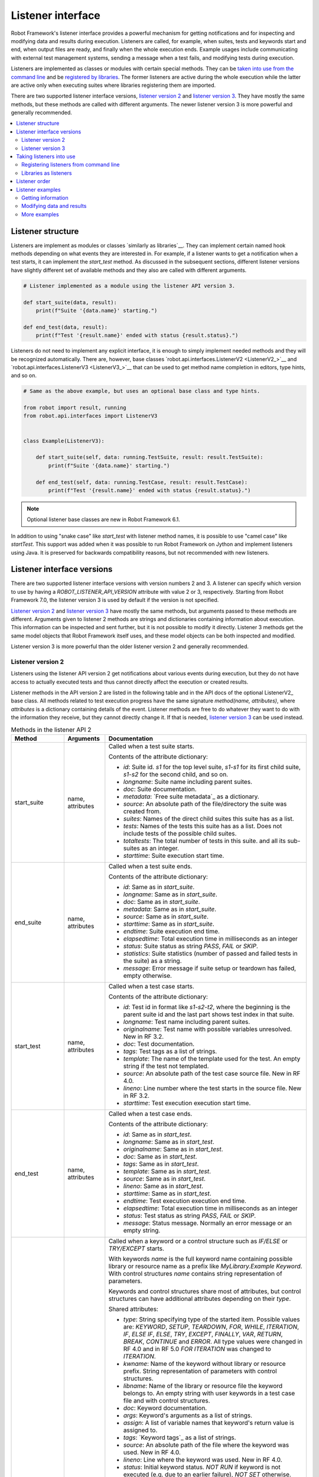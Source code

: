 Listener interface
==================

Robot Framework's listener interface provides a powerful mechanism for getting
notifications and for inspecting and modifying data and results during execution.
Listeners are called, for example, when suites, tests and keywords start and end,
when output files are ready, and finally when the whole execution ends.
Example usages include communicating with external test management systems,
sending a message when a test fails, and modifying tests during execution.

Listeners are implemented as classes or modules with certain special methods.
They can be `taken into use from the command line`__ and be `registered
by libraries`__. The former listeners are active during the whole execution
while the latter are active only when executing suites where libraries registering
them are imported.

There are two supported listener interface versions, `listener version 2`_ and
`listener version 3`_. They have mostly the same methods, but these methods are
called with different arguments. The newer listener version 3 is more powerful
and generally recommended.

__ `Registering listeners from command line`_
__ `Libraries as listeners`_

.. contents::
   :depth: 2
   :local:

Listener structure
------------------

Listeners are implement as modules or classes `similarly as libraries`__.
They can implement certain named hook methods depending on what events they
are interested in. For example, if a listener wants to get a notification when
a test starts, it can implement the `start_test` method. As discussed in the
subsequent sections, different listener versions have slightly different set of
available methods and they also are called with different arguments.

__ `Creating test library class or module`_

.. sourcecode:: python

    # Listener implemented as a module using the listener API version 3.

    def start_suite(data, result):
        print(f"Suite '{data.name}' starting.")

    def end_test(data, result):
        print(f"Test '{result.name}' ended with status {result.status}.")

Listeners do not need to implement any explicit interface, it is enough to
simply implement needed methods and they will be recognized automatically.
There are, however, base classes `robot.api.interfaces.ListenerV2 <ListenerV2_>`__
and `robot.api.interfaces.ListenerV3 <ListenerV3_>`__ that can be used to get
method name completion in editors, type hints, and so on.

.. sourcecode:: python

    # Same as the above example, but uses an optional base class and type hints.

    from robot import result, running
    from robot.api.interfaces import ListenerV3


    class Example(ListenerV3):

        def start_suite(self, data: running.TestSuite, result: result.TestSuite):
            print(f"Suite '{data.name}' starting.")

        def end_test(self, data: running.TestCase, result: result.TestCase):
            print(f"Test '{result.name}' ended with status {result.status}.")

.. note:: Optional listener base classes are new in Robot Framework 6.1.

In addition to using "snake case" like `start_test` with listener method names,
it is possible to use "camel case" like `startTest`. This support was added
when it was possible to run Robot Framework on Jython and implement listeners
using Java. It is preserved for backwards compatibility reasons, but not
recommended with new listeners.

Listener interface versions
---------------------------

There are two supported listener interface versions with version numbers 2 and 3.
A listener can specify which version to use by having a `ROBOT_LISTENER_API_VERSION`
attribute with value 2 or 3, respectively. Starting from Robot Framework 7.0,
the listener version 3 is used by default if the version is not specified.

`Listener version 2`_ and `listener version 3`_ have mostly the same methods,
but arguments passed to these methods are different. Arguments given to listener 2
methods are strings and dictionaries containing information about execution. This
information can be inspected and sent further, but it is not possible to
modify it directly. Listener 3 methods get the same model objects that Robot Framework
itself uses, and these model objects can be both inspected and modified.

Listener version 3 is more powerful than the older listener version 2
and generally recommended.

Listener version 2
~~~~~~~~~~~~~~~~~~

Listeners using the listener API version 2 get notifications about various events
during execution, but they do not have access to actually executed tests and thus
cannot directly affect the execution or created results.

Listener methods in the API version 2 are listed in the following table
and in the API docs of the optional ListenerV2_ base class.
All methods related to test execution progress have the same signature
`method(name, attributes)`, where `attributes` is a dictionary containing
details of the event. Listener methods are free to do whatever they want
to do with the information they receive, but they cannot directly change
it. If that is needed, `listener version 3`_ can be used instead.

.. table:: Methods in the listener API 2
   :class: tabular

   +------------------+------------------+----------------------------------------------------------------+
   |    Method        |    Arguments     |                          Documentation                         |
   +==================+==================+================================================================+
   | start_suite      | name, attributes | Called when a test suite starts.                               |
   |                  |                  |                                                                |
   |                  |                  | Contents of the attribute dictionary:                          |
   |                  |                  |                                                                |
   |                  |                  | * `id`: Suite id. `s1` for the top level suite, `s1-s1`        |
   |                  |                  |   for its first child suite, `s1-s2` for the second            |
   |                  |                  |   child, and so on.                                            |
   |                  |                  | * `longname`: Suite name including parent suites.              |
   |                  |                  | * `doc`: Suite documentation.                                  |
   |                  |                  | * `metadata`: `Free suite metadata`_ as a dictionary.          |
   |                  |                  | * `source`: An absolute path of the file/directory the suite   |
   |                  |                  |   was created from.                                            |
   |                  |                  | * `suites`: Names of the direct child suites this suite has    |
   |                  |                  |   as a list.                                                   |
   |                  |                  | * `tests`: Names of the tests this suite has as a list.        |
   |                  |                  |   Does not include tests of the possible child suites.         |
   |                  |                  | * `totaltests`: The total number of tests in this suite.       |
   |                  |                  |   and all its sub-suites as an integer.                        |
   |                  |                  | * `starttime`: Suite execution start time.                     |
   +------------------+------------------+----------------------------------------------------------------+
   | end_suite        | name, attributes | Called when a test suite ends.                                 |
   |                  |                  |                                                                |
   |                  |                  | Contents of the attribute dictionary:                          |
   |                  |                  |                                                                |
   |                  |                  | * `id`: Same as in `start_suite`.                              |
   |                  |                  | * `longname`: Same as in `start_suite`.                        |
   |                  |                  | * `doc`: Same as in `start_suite`.                             |
   |                  |                  | * `metadata`: Same as in `start_suite`.                        |
   |                  |                  | * `source`: Same as in `start_suite`.                          |
   |                  |                  | * `starttime`: Same as in `start_suite`.                       |
   |                  |                  | * `endtime`: Suite execution end time.                         |
   |                  |                  | * `elapsedtime`: Total execution time in milliseconds as       |
   |                  |                  |   an integer                                                   |
   |                  |                  | * `status`: Suite status as string `PASS`, `FAIL` or `SKIP`.   |
   |                  |                  | * `statistics`: Suite statistics (number of passed             |
   |                  |                  |   and failed tests in the suite) as a string.                  |
   |                  |                  | * `message`: Error message if suite setup or teardown          |
   |                  |                  |   has failed, empty otherwise.                                 |
   +------------------+------------------+----------------------------------------------------------------+
   | start_test       | name, attributes | Called when a test case starts.                                |
   |                  |                  |                                                                |
   |                  |                  | Contents of the attribute dictionary:                          |
   |                  |                  |                                                                |
   |                  |                  | * `id`: Test id in format like `s1-s2-t2`, where               |
   |                  |                  |   the beginning is the parent suite id and the last part       |
   |                  |                  |   shows test index in that suite.                              |
   |                  |                  | * `longname`: Test name including parent suites.               |
   |                  |                  | * `originalname`: Test name with possible variables            |
   |                  |                  |   unresolved. New in RF 3.2.                                   |
   |                  |                  | * `doc`: Test documentation.                                   |
   |                  |                  | * `tags`: Test tags as a list of strings.                      |
   |                  |                  | * `template`: The name of the template used for the test.      |
   |                  |                  |   An empty string if the test not templated.                   |
   |                  |                  | * `source`: An absolute path of the test case source file.     |
   |                  |                  |   New in RF 4.0.                                               |
   |                  |                  | * `lineno`: Line number where the test starts in the source    |
   |                  |                  |   file. New in RF 3.2.                                         |
   |                  |                  | * `starttime`: Test execution execution start time.            |
   +------------------+------------------+----------------------------------------------------------------+
   | end_test         | name, attributes | Called when a test case ends.                                  |
   |                  |                  |                                                                |
   |                  |                  | Contents of the attribute dictionary:                          |
   |                  |                  |                                                                |
   |                  |                  | * `id`: Same as in `start_test`.                               |
   |                  |                  | * `longname`: Same as in `start_test`.                         |
   |                  |                  | * `originalname`: Same as in `start_test`.                     |
   |                  |                  | * `doc`: Same as in `start_test`.                              |
   |                  |                  | * `tags`: Same as in `start_test`.                             |
   |                  |                  | * `template`: Same as in `start_test`.                         |
   |                  |                  | * `source`: Same as in `start_test`.                           |
   |                  |                  | * `lineno`: Same as in `start_test`.                           |
   |                  |                  | * `starttime`: Same as in `start_test`.                        |
   |                  |                  | * `endtime`: Test execution execution end time.                |
   |                  |                  | * `elapsedtime`: Total execution time in milliseconds as       |
   |                  |                  |   an integer                                                   |
   |                  |                  | * `status`: Test status as string `PASS`, `FAIL` or `SKIP`.    |
   |                  |                  | * `message`: Status message. Normally an error                 |
   |                  |                  |   message or an empty string.                                  |
   +------------------+------------------+----------------------------------------------------------------+
   | start_keyword    | name, attributes | Called when a keyword or a control structure such as `IF/ELSE` |
   |                  |                  | or `TRY/EXCEPT` starts.                                        |
   |                  |                  |                                                                |
   |                  |                  | With keywords `name` is the full keyword name containing       |
   |                  |                  | possible library or resource name as a prefix like             |
   |                  |                  | `MyLibrary.Example Keyword`. With control structures `name`    |
   |                  |                  | contains string representation of parameters.                  |
   |                  |                  |                                                                |
   |                  |                  | Keywords and control structures share most of attributes, but  |
   |                  |                  | control structures can have additional attributes depending    |
   |                  |                  | on their `type`.                                               |
   |                  |                  |                                                                |
   |                  |                  | Shared attributes:                                             |
   |                  |                  |                                                                |
   |                  |                  | * `type`: String specifying type of the started item. Possible |
   |                  |                  |   values are: `KEYWORD`, `SETUP`, `TEARDOWN`, `FOR`, `WHILE`,  |
   |                  |                  |   `ITERATION`, `IF`, `ELSE IF`, `ELSE`, `TRY`, `EXCEPT`,       |
   |                  |                  |   `FINALLY`, `VAR`, `RETURN`, `BREAK`, `CONTINUE` and `ERROR`. |
   |                  |                  |   All type values were changed in RF 4.0 and in RF 5.0         |
   |                  |                  |   `FOR ITERATION` was changed to `ITERATION`.                  |
   |                  |                  | * `kwname`: Name of the keyword without library or             |
   |                  |                  |   resource prefix. String representation of parameters with    |
   |                  |                  |   control structures.                                          |
   |                  |                  | * `libname`: Name of the library or resource file the keyword  |
   |                  |                  |   belongs to. An empty string with user keywords in a test     |
   |                  |                  |   case file and with control structures.                       |
   |                  |                  | * `doc`: Keyword documentation.                                |
   |                  |                  | * `args`: Keyword's arguments as a list of strings.            |
   |                  |                  | * `assign`: A list of variable names that keyword's            |
   |                  |                  |   return value is assigned to.                                 |
   |                  |                  | * `tags`: `Keyword tags`_ as a list of strings.                |
   |                  |                  | * `source`: An absolute path of the file where the keyword was |
   |                  |                  |   used. New in RF 4.0.                                         |
   |                  |                  | * `lineno`: Line where the keyword was used. New in RF 4.0.    |
   |                  |                  | * `status`: Initial keyword status. `NOT RUN` if keyword is    |
   |                  |                  |   not executed (e.g. due to an earlier failure), `NOT SET`     |
   |                  |                  |   otherwise. New in RF 4.0.                                    |
   |                  |                  | * `starttime`: Keyword execution start time.                   |
   |                  |                  |                                                                |
   |                  |                  | Additional attributes for `FOR` types:                         |
   |                  |                  |                                                                |
   |                  |                  | * `variables`: Assigned variables for each loop iteration      |
   |                  |                  |   as a list or strings.                                        |
   |                  |                  | * `flavor`: Type of loop (e.g. `IN RANGE`).                    |
   |                  |                  | * `values`: List of values being looped over                   |
   |                  |                  |   as a list or strings.                                        |
   |                  |                  | * `start`: Start configuration. Only used with `IN ENUMERATE`  |
   |                  |                  |   loops. New in RF 6.1.                                        |
   |                  |                  | * `mode`: Mode configuration. Only used with `IN ZIP` loops.   |
   |                  |                  |   New in RF 6.1.                                               |
   |                  |                  | * `fill`: Fill value configuration. Only used with `IN ZIP`    |
   |                  |                  |   loops. New in RF 6.1.                                        |
   |                  |                  |                                                                |
   |                  |                  | Additional attributes for `ITERATION` types with `FOR` loops:  |
   |                  |                  |                                                                |
   |                  |                  | * `variables`: Variables and string representations of their   |
   |                  |                  |   contents for one `FOR` loop iteration as a dictionary.       |
   |                  |                  |                                                                |
   |                  |                  | Additional attributes for `WHILE` types:                       |
   |                  |                  |                                                                |
   |                  |                  | * `condition`: The looping condition.                          |
   |                  |                  | * `limit`: The maximum iteration limit.                        |
   |                  |                  | * `on_limit`: What to do if the limit is exceeded.             |
   |                  |                  |   Valid values are `pass` and `fail`. New in RF 7.0.           |
   |                  |                  | * `on_limit_message`: The custom error raised when the         |
   |                  |                  |   limit of the WHILE loop is reached. New in RF 6.1.           |
   |                  |                  |                                                                |
   |                  |                  | Additional attributes for `IF` and `ELSE IF` types:            |
   |                  |                  |                                                                |
   |                  |                  | * `condition`: The conditional expression being evaluated.     |
   |                  |                  |   With `ELSE IF` new in RF 6.1.                                |
   |                  |                  |                                                                |
   |                  |                  | Additional attributes for `EXCEPT` types:                      |
   |                  |                  |                                                                |
   |                  |                  | * `patterns`: The exception patterns being matched             |
   |                  |                  |   as a list or strings.                                        |
   |                  |                  | * `pattern_type`: The type of pattern match (e.g. `GLOB`).     |
   |                  |                  | * `variable`: The variable containing the captured exception.  |
   |                  |                  |                                                                |
   |                  |                  | Additional attributes for `RETURN` types:                      |
   |                  |                  |                                                                |
   |                  |                  | * `values`: Return values from a keyword as a list or strings. |
   |                  |                  |                                                                |
   |                  |                  | Additional attributes for `VAR` types:                         |
   |                  |                  |                                                                |
   |                  |                  | * `name`: Variable name.                                       |
   |                  |                  | * `value`: Variable value. A string with scalar variables and  |
   |                  |                  |   a list otherwise.                                            |
   |                  |                  | * `scope`: Variable scope (e.g. `GLOBAL`) as a string.         |
   |                  |                  |                                                                |
   |                  |                  | Additional attributes for control structures are in general    |
   |                  |                  | new in RF 6.0. `VAR` is new in RF 7.0.                         |
   +------------------+------------------+----------------------------------------------------------------+
   | end_keyword      | name, attributes | Called when a keyword or a control structure ends.             |
   |                  |                  |                                                                |
   |                  |                  | `name` is the full keyword name containing                     |
   |                  |                  | possible library or resource name as a prefix.                 |
   |                  |                  | For example, `MyLibrary.Example Keyword`.                      |
   |                  |                  |                                                                |
   |                  |                  | Control structures have additional attributes, which change    |
   |                  |                  | based on the `type` attribute. For descriptions of all         |
   |                  |                  | possible attributes, see the `start_keyword` section.          |
   |                  |                  |                                                                |
   |                  |                  | Contents of the attribute dictionary:                          |
   |                  |                  |                                                                |
   |                  |                  | * `type`: Same as with `start_keyword`.                        |
   |                  |                  | * `kwname`: Same as with `start_keyword`.                      |
   |                  |                  | * `libname`: Same as with `start_keyword`.                     |
   |                  |                  | * `doc`: Same as with `start_keyword`.                         |
   |                  |                  | * `args`: Same as with `start_keyword`.                        |
   |                  |                  | * `assign`: Same as with `start_keyword`.                      |
   |                  |                  | * `tags`: Same as with `start_keyword`.                        |
   |                  |                  | * `source`: Same as with `start_keyword`.                      |
   |                  |                  | * `lineno`: Same as with `start_keyword`.                      |
   |                  |                  | * `starttime`: Same as with `start_keyword`.                   |
   |                  |                  | * `endtime`: Keyword execution end time.                       |
   |                  |                  | * `elapsedtime`: Total execution time in milliseconds as       |
   |                  |                  |   an integer                                                   |
   |                  |                  | * `status`: Keyword status as string `PASS`, `FAIL`, `SKIP`    |
   |                  |                  |   or `NOT RUN`. `SKIP` and `NOT RUN` are new in RF 4.0.        |
   +------------------+------------------+----------------------------------------------------------------+
   | log_message      | message          | Called when an executed keyword writes a log message.          |
   |                  |                  |                                                                |
   |                  |                  | `message` is a dictionary with the following contents:         |
   |                  |                  |                                                                |
   |                  |                  | * `message`: The content of the message.                       |
   |                  |                  | * `level`: `Log level`_ used in logging the message.           |
   |                  |                  | * `timestamp`: Message creation time in format                 |
   |                  |                  |   `YYYY-MM-DD hh:mm:ss.mil`.                                   |
   |                  |                  | * `html`: String `yes` or `no` denoting whether the message    |
   |                  |                  |   should be interpreted as HTML or not.                        |
   |                  |                  |                                                                |
   |                  |                  | Not called if the message level is below the current           |
   |                  |                  | `threshold level <Log levels_>`__.                             |
   +------------------+------------------+----------------------------------------------------------------+
   | message          | message          | Called when the framework itself writes a syslog_ message.     |
   |                  |                  |                                                                |
   |                  |                  | `message` is a dictionary with the same contents as with       |
   |                  |                  | `log_message` method.                                          |
   +------------------+------------------+----------------------------------------------------------------+
   | library_import   | name, attributes | Called when a library has been imported.                       |
   |                  |                  |                                                                |
   |                  |                  | `name` is the name of the imported library. If the library     |
   |                  |                  | has been given a custom name when imported it using `AS`,      |
   |                  |                  | `name` is the specified alias.                                 |
   |                  |                  |                                                                |
   |                  |                  | Contents of the attribute dictionary:                          |
   |                  |                  |                                                                |
   |                  |                  | * `args`: Arguments passed to the library as a list.           |
   |                  |                  | * `originalname`: The original library name if the library has |
   |                  |                  |   been given an alias using `AS`, otherwise same as `name`.    |
   |                  |                  | * `source`: An absolute path to the library source. An empty   |
   |                  |                  |   string if getting the                                        |
   |                  |                  |   source of the library failed for some reason.                |
   |                  |                  | * `importer`: An absolute path to the file importing the       |
   |                  |                  |   library. `None` when BuiltIn_ is imported as well as when    |
   |                  |                  |   using the :name:`Import Library` keyword.                    |
   +------------------+------------------+----------------------------------------------------------------+
   | resource_import  | name, attributes | Called when a resource file has been imported.                 |
   |                  |                  |                                                                |
   |                  |                  | `name` is the name of the imported resource file without       |
   |                  |                  | the file extension.                                            |
   |                  |                  |                                                                |
   |                  |                  | Contents of the attribute dictionary:                          |
   |                  |                  |                                                                |
   |                  |                  | * `source`: An absolute path to the imported resource file.    |
   |                  |                  | * `importer`: An absolute path to the file importing the       |
   |                  |                  |   resource file. `None` when using the :name:`Import Resource` |
   |                  |                  |   keyword.                                                     |
   +------------------+------------------+----------------------------------------------------------------+
   | variables_import | name, attributes | Called when a variable file has been imported.                 |
   |                  |                  |                                                                |
   |                  |                  | `name` is the name of the imported variable file with          |
   |                  |                  | the file extension.                                            |
   |                  |                  |                                                                |
   |                  |                  | Contents of the attribute dictionary:                          |
   |                  |                  |                                                                |
   |                  |                  | * `args`: Arguments passed to the variable file as a list.     |
   |                  |                  | * `source`: An absolute path to the imported variable file.    |
   |                  |                  | * `importer`: An absolute path to the file importing the       |
   |                  |                  |   resource file. `None` when using the :name:`Import           |
   |                  |                  |   Variables` keyword.                                          |
   +------------------+------------------+----------------------------------------------------------------+
   | output_file      | path             | Called when writing to an `output file`_ is ready.             |
   |                  |                  |                                                                |
   |                  |                  | `path` is an absolute path to the file as a string.            |
   +------------------+------------------+----------------------------------------------------------------+
   | log_file         | path             | Called when writing to a `log file`_ is ready.                 |
   |                  |                  |                                                                |
   |                  |                  | `path` is an absolute path to the file as a string.            |
   +------------------+------------------+----------------------------------------------------------------+
   | report_file      | path             | Called when writing to a `report file`_ is ready.              |
   |                  |                  |                                                                |
   |                  |                  | `path` is an absolute path to the file as a string.            |
   +------------------+------------------+----------------------------------------------------------------+
   | xunit_file       | path             | Called when writing to an `xunit file`_ is ready.              |
   |                  |                  |                                                                |
   |                  |                  | `path` is an absolute path to the file as a string.            |
   +------------------+------------------+----------------------------------------------------------------+
   | debug_file       | path             | Called when writing to a `debug file`_ is ready.               |
   |                  |                  |                                                                |
   |                  |                  | `path` is an absolute path to the file as a string.            |
   +------------------+------------------+----------------------------------------------------------------+
   | close            |                  | Called when the whole test execution ends.                     |
   |                  |                  |                                                                |
   |                  |                  | With `library listeners`_ called when the library goes out     |
   |                  |                  | of scope.                                                      |
   +------------------+------------------+----------------------------------------------------------------+

Listener version 3
~~~~~~~~~~~~~~~~~~

Listener version 3 has mostly the same methods as `listener version 2`_,
but arguments of the methods related to test execution are different.
These methods get actual running and result model objects that used by Robot
Framework itself, and listeners can both query information they need and
change the model objects on the fly.

Listener version 3 was enhanced heavily in Robot Framework 7.0 when it got
methods related to keywords and control structures. It was enhanced further
in Robot Framework 7.1 when it got methods related to library, resource file
and variable file imports.

Listener version 3 has separate methods for library keywords, user keywords and
all control structures. If there is a need to listen to all keyword related
events, it is possible to implement `start_keyword` and `end_keyword`. In addition
to that, `start_body_item` and `end_body_item` can be implemented to get
notifications related to all keywords and control structures. These higher level
listener methods are not called if more specific methods like `start_library_keyword`
or `end_if` are implemented.

Listener methods in the API version 3 are listed in the following table
and in the API docs of the optional ListenerV3_ base class.

.. table:: Methods in the listener API 3
   :class: tabular

   +-----------------------+------------------+--------------------------------------------------------------------+
   |    Method             |    Arguments     |                          Documentation                             |
   +=======================+==================+====================================================================+
   | start_suite           | data, result     | Called when a test suite starts.                                   |
   |                       |                  |                                                                    |
   |                       |                  | `data` and `result` are model objects representing                 |
   |                       |                  | the `executed test suite <running.TestSuite_>`__ and `its          |
   |                       |                  | execution results <result.TestSuite_>`__, respectively.            |
   +-----------------------+------------------+--------------------------------------------------------------------+
   | end_suite             | data, result     | Called when a test suite ends.                                     |
   |                       |                  |                                                                    |
   |                       |                  | Same arguments as with `start_suite`.                              |
   +-----------------------+------------------+--------------------------------------------------------------------+
   | start_test            | data, result     | Called when a test case starts.                                    |
   |                       |                  |                                                                    |
   |                       |                  | `data` and `result` are model objects representing                 |
   |                       |                  | the `executed test case <running.TestCase_>`__ and `its            |
   |                       |                  | execution results <result.TestCase_>`__, respectively.             |
   +-----------------------+------------------+--------------------------------------------------------------------+
   | end_test              | data, result     | Called when a test case ends.                                      |
   |                       |                  |                                                                    |
   |                       |                  | Same arguments as with `start_test`.                               |
   +-----------------------+------------------+--------------------------------------------------------------------+
   | start_keyword         | data, result     | Called when a keyword starts.                                      |
   |                       |                  |                                                                    |
   |                       |                  | `data` and `result` are model objects representing                 |
   |                       |                  | the `executed keyword call <running.Keyword_>`__ and `its          |
   |                       |                  | execution results <result.Keyword_>`__, respectively.              |
   |                       |                  |                                                                    |
   |                       |                  | This method is called, by default, with user keywords, library     |
   |                       |                  | keywords and when a keyword call is invalid. It is not called      |
   |                       |                  | if a more specific `start_user_keyword`, `start_library_keyword`   |
   |                       |                  | or `start_invalid_keyword` method is implemented.                  |
   +-----------------------+------------------+--------------------------------------------------------------------+
   | end_keyword           | data, result     | Called when a keyword ends.                                        |
   |                       |                  |                                                                    |
   |                       |                  | Same arguments and other semantics as with `start_keyword`.        |
   +-----------------------+------------------+--------------------------------------------------------------------+
   | start_user_keyword    | data,            | Called when a user keyword starts.                                 |
   |                       | implementation,  |                                                                    |
   |                       | result           | `data` and `result` are the same as with `start_keyword` and       |
   |                       |                  | `implementation` is the actually executed `user keyword            |
   |                       |                  | <running.UserKeyword_>`__.                                         |
   |                       |                  |                                                                    |
   |                       |                  | If this method is implemented, `start_keyword` is not called       |
   |                       |                  | with user keywords.                                                |
   +-----------------------+------------------+--------------------------------------------------------------------+
   | end_user_keyword      | data,            | Called when a user keyword ends.                                   |
   |                       | implementation,  |                                                                    |
   |                       | result           | Same arguments and other semantics as with `start_user_keyword`.   |
   +-----------------------+------------------+--------------------------------------------------------------------+
   | start_library_keyword | data             | Called when a library keyword starts.                              |
   |                       | implementation,  |                                                                    |
   |                       | result           | `data` and `result` are the same as with `start_keyword` and       |
   |                       |                  | `implementation` represents the executed `library keyword          |
   |                       |                  | <running.LibraryKeyword_>`__.                                      |
   |                       |                  |                                                                    |
   |                       |                  | If this method is implemented, `start_keyword` is not called       |
   |                       |                  | with library keywords.                                             |
   +-----------------------+------------------+--------------------------------------------------------------------+
   | end_library_keyword   | data,            | Called when a library keyword ends.                                |
   |                       | implementation,  |                                                                    |
   |                       | result           | Same arguments and other semantics as with                         |
   |                       |                  | `start_library_keyword`.                                           |
   +-----------------------+------------------+--------------------------------------------------------------------+
   | start_invalid_keyword | data             | Called when an invalid keyword call starts.                        |
   |                       | implementation,  |                                                                    |
   |                       | result           | `data` and `result` are the same as with `start_keyword` and       |
   |                       |                  | `implementation` represents the `invalid keyword call              |
   |                       |                  | <running.InvalidKeyword_>`__. Keyword may not have been found,     |
   |                       |                  | there could have been multiple matches, or the keyword call        |
   |                       |                  | itself could have been invalid.                                    |
   |                       |                  |                                                                    |
   |                       |                  | If this method is implemented, `start_keyword` is not called       |
   |                       |                  | with invalid keyword calls.                                        |
   +-----------------------+------------------+--------------------------------------------------------------------+
   | end_invalid_keyword   | data,            | Called when an invalid keyword call ends.                          |
   |                       | implementation,  |                                                                    |
   |                       | result           | Same arguments and other semantics as with                         |
   |                       |                  | `start_invalid_keyword`.                                           |
   +-----------------------+------------------+--------------------------------------------------------------------+
   | start_for,            | data, result     | Called when control structures start.                              |
   | start_for_iteration,  |                  |                                                                    |
   | start_while,          |                  | See the documentation and type hints of the optional               |
   | start_while_iteration,|                  | `ListenerV3`_ base class for more information.                     |
   | start_if,             |                  |                                                                    |
   | start_if_branch,      |                  |                                                                    |
   | start_try,            |                  |                                                                    |
   | start_try_branch,     |                  |                                                                    |
   | start_var,            |                  |                                                                    |
   | start_continue,       |                  |                                                                    |
   | start_break,          |                  |                                                                    |
   | start_return          |                  |                                                                    |
   +-----------------------+------------------+--------------------------------------------------------------------+
   | end_for,              | data, result     | Called when control structures end.                                |
   | end_for_iteration,    |                  |                                                                    |
   | end_while,            |                  | See the documentation and type hints of the optional               |
   | end_while_iteration,  |                  | `ListenerV3`_ base class for more information.                     |
   | end_if,               |                  |                                                                    |
   | end_if_branch,        |                  |                                                                    |
   | end_try,              |                  |                                                                    |
   | end_try_branch,       |                  |                                                                    |
   | end_var,              |                  |                                                                    |
   | end_continue,         |                  |                                                                    |
   | end_break,            |                  |                                                                    |
   | end_return            |                  |                                                                    |
   +-----------------------+------------------+--------------------------------------------------------------------+
   | start_error           | data, result     | Called when invalid syntax starts.                                 |
   +-----------------------+------------------+--------------------------------------------------------------------+
   | end_error             | data, result     | Called when invalid syntax ends.                                   |
   +-----------------------+------------------+--------------------------------------------------------------------+
   | start_body_item       | data, result     | Called when a keyword or a control structure starts, unless        |
   |                       |                  | a more specific method such as `start_keyword` or `start_if`       |
   |                       |                  | is implemented.                                                    |
   +-----------------------+------------------+--------------------------------------------------------------------+
   | end_body_item         | data, result     | Called when a keyword or a control structure ends, unless          |
   |                       |                  | a more specific method such as `end_keyword` or `end_if`           |
   |                       |                  | is implemented.                                                    |
   +-----------------------+------------------+--------------------------------------------------------------------+
   | log_message           | message          | Called when an executed keyword writes a log message.              |
   |                       |                  | `message` is a model object representing the `logged               |
   |                       |                  | message <result.Message_>`__.                                      |
   |                       |                  |                                                                    |
   |                       |                  | This method is not called if the message has level below           |
   |                       |                  | the current `threshold level <Log levels_>`__.                     |
   +-----------------------+------------------+--------------------------------------------------------------------+
   | message               | message          | Called when the framework itself writes a syslog_ message.         |
   |                       |                  |                                                                    |
   |                       |                  | `message` is same object as with `log_message`.                    |
   +-----------------------+------------------+--------------------------------------------------------------------+
   | library_import        | library,         | Called after a library has been imported.                          |
   |                       | importer         |                                                                    |
   |                       |                  | `library <running.TestLibrary_>`__ represents the imported library.|
   |                       |                  | It can be inspected and also modified. `importer                   |
   |                       |                  | <running.Import_>`__ contains information about the location where |
   |                       |                  | the library was imported.                                          |
   +-----------------------+------------------+--------------------------------------------------------------------+
   | resource_import       | resource,        | Called after a resource file has been imported.                    |
   |                       | importer         |                                                                    |
   |                       |                  | `resource <running.ResourceFile_>`__ represents the imported       |
   |                       |                  | resource file. It can be inspected and also modified. `importer    |
   |                       |                  | <running.Import_>`__ contains information about the location where |
   |                       |                  | the resource was imported.                                         |
   +-----------------------+------------------+--------------------------------------------------------------------+
   | variables_import      | attrs,           | Called after a variable file has been imported.                    |
   |                       | importer         |                                                                    |
   |                       |                  | `attrs` contains information about the imported variable file as   |
   |                       |                  | a dictionary. It can be inspected, but modifications to it have no |
   |                       |                  | effect. `importer <running.Import_>`__ contains information about  |
   |                       |                  | the location where the variable file was imported.                 |
   |                       |                  |                                                                    |
   |                       |                  | This method will be changed in the future so that the `attrs`      |
   |                       |                  | dictionary is replaced with an object representing the imported    |
   |                       |                  | variable file.                                                     |
   +-----------------------+------------------+--------------------------------------------------------------------+
   | output_file           | path             | Called when writing to an `output file`_ is ready.                 |
   |                       |                  |                                                                    |
   |                       |                  | `path` is an absolute path to the file as a `pathlib.Path` object. |
   +-----------------------+------------------+--------------------------------------------------------------------+
   | log_file              | path             | Called when writing to a `log file`_ is ready.                     |
   |                       |                  |                                                                    |
   |                       |                  | `path` is an absolute path to the file as a `pathlib.Path` object. |
   +-----------------------+------------------+--------------------------------------------------------------------+
   | report_file           | path             | Called when writing to a `report file`_ is ready.                  |
   |                       |                  |                                                                    |
   |                       |                  | `path` is an absolute path to the file as a `pathlib.Path` object. |
   +-----------------------+------------------+--------------------------------------------------------------------+
   | xunit_file            | path             | Called when writing to an `xunit file`_ is ready.                  |
   |                       |                  |                                                                    |
   |                       |                  | `path` is an absolute path to the file as a `pathlib.Path` object. |
   +-----------------------+------------------+--------------------------------------------------------------------+
   | debug_file            | path             | Called when writing to a `debug file`_ is ready.                   |
   |                       |                  |                                                                    |
   |                       |                  | `path` is an absolute path to the file as a `pathlib.Path` object. |
   +-----------------------+------------------+--------------------------------------------------------------------+
   | close                 |                  | Called when the whole test execution ends.                         |
   |                       |                  |                                                                    |
   |                       |                  | With `library listeners`_ called when the library goes out         |
   |                       |                  | of scope.                                                          |
   +-----------------------+------------------+--------------------------------------------------------------------+

.. note:: Methods related to keywords and control structures are new in
          Robot Framework 7.0.

.. note:: Methods related to library, resource file and variable file imports
          are new in Robot Framework 7.1.

.. note:: Prior to Robot Framework 7.0, paths passed to result file related listener
          version 3 methods were strings.

Taking listeners into use
-------------------------

Registering listeners from command line
~~~~~~~~~~~~~~~~~~~~~~~~~~~~~~~~~~~~~~~

Listeners that need to be active during the whole execution must be taken into
use from the command line. That is done using the :option:`--listener` option
so that the name of the listener is given to it as an argument. The listener
name is got from the name of the class or module implementing the
listener, similarly as `library name`_ is got from the class or module
implementing the library. The specified listeners must be in the same `module
search path`_ where test libraries are searched from when they are imported.
In addition to registering a listener by using a name, it is possible to give
an absolute or a relative path to the listener file `similarly as with test
libraries`__. It is possible to take multiple listeners
into use by using this option several times::

   robot --listener MyListener tests.robot
   robot --listener path/to/MyListener.py tests.robot
   robot --listener module.Listener --listener AnotherListener tests.robot

It is also possible to give arguments to listener classes from the command
line. Arguments are specified after the listener name (or path) using a colon
(`:`) as a separator. If a listener is given as an absolute Windows path,
the colon after the drive letter is not considered a separator.
Additionally, it is possible to use a semicolon (`;`) as an
alternative argument separator. This is useful if listener arguments
themselves contain colons, but requires surrounding the whole value with
quotes on UNIX-like operating systems::

   robot --listener listener.py:arg1:arg2 tests.robot
   robot --listener "listener.py;arg:with:colons" tests.robot
   robot --listener c:\path\listener.py;d:\first\arg;e:\second\arg tests.robot

In addition to passing arguments one-by-one as positional arguments, it is
possible to pass them using the `named argument syntax`_ similarly as when using
keywords::

   robot --listener listener.py:name=value tests.robot
   robot --listener "listener.py;name=value:with:colons;second=argument" tests.robot

Listener arguments are automatically converted using `same rules as with
keywords`__ based on `type hints`__ and `default values`__. For example,
this listener

.. sourcecode:: python

    class Listener:

        def __init__(self, port: int, log=True):
            self.port = post
            self.log = log

could be used like ::

    robot --listener Listener:8270:false

and the first argument would be converted to an integer based on the type hint
and the second to a Boolean based on the default value.

.. note:: Both the named argument syntax and argument conversion are new in
          Robot Framework 4.0.

__ `Using physical path to library`_
__ `Supported conversions`_
__ `Specifying argument types using function annotations`_
__ `Implicit argument types based on default values`_

.. _library listeners:

Libraries as listeners
~~~~~~~~~~~~~~~~~~~~~~

Sometimes it is useful also for `test libraries`_ to get notifications about
test execution. This allows them, for example, to perform certain clean-up
activities automatically when a test suite or the whole test execution ends.

Registering listener
''''''''''''''''''''

A test library can register a listener by using the `ROBOT_LIBRARY_LISTENER`
attribute. The value of this attribute should be an instance of the listener
to use. It may be a totally independent listener or the library itself can
act as a listener. To avoid listener methods to be exposed as keywords in
the latter case, it is possible to prefix them with an underscore.
For example, instead of using `end_suite` it is possible to use `_end_suite`.

Following examples illustrates using an external listener as well as a library
acting as a listener itself:

.. sourcecode:: python

   from listener import Listener


   class LibraryWithExternalListener:
       ROBOT_LIBRARY_SCOPE = 'GLOBAL'
       ROBOT_LIBRARY_LISTENER = Listener()

       def example_keyword(self):
            ...

.. sourcecode:: python

   class LibraryItselfAsListener:
       ROBOT_LIBRARY_SCOPE = 'SUITE'
       ROBOT_LISTENER_API_VERSION = 2

       def __init__(self):
           self.ROBOT_LIBRARY_LISTENER = self

       # Use the '_' prefix to avoid listener method becoming a keyword.
       def _end_suite(self, name, attrs):
           print(f"Suite '{name}' ending with status {attrs['id']}.")

       def example_keyword(self):
            ...

As the second example above already demonstrated, library listeners can
specify `listener interface versions`_ using the `ROBOT_LISTENER_API_VERSION`
attribute exactly like any other listener.

Starting from Robot Framework 7.0, a listener can register itself to be a listener
also by using a string `SELF` (case-insensitive) as a listener. This is especially
convenient when using the `@library decorator`_:

.. sourcecode:: python

   from robot.api.deco import keyword, library


   @library(scope='SUITE', listener='SELF')
   class LibraryItselfAsListener:

       # Listener version is not specified, so uses the listener version 3 by default.
       # When using the @library decorator, keywords must use the @keyword decorator,
       # so there is no need to use the '_' prefix here.
       def end_suite(self, data, result):
           print(f"Suite '{data.name}' ending with status {result.status}.")

       @keyword
       def example_keyword(self):
            ...

It is also possible to specify multiple listeners for a single library by
giving `ROBOT_LIBRARY_LISTENER` a value as a list:

.. sourcecode:: python

   from listeners import Listener1, Listener2, Listener3


   class LibraryWithMultipleListeners:
       ROBOT_LIBRARY_LISTENER = [Listener1(), Listener2(), Listener3()]

       def example_keyword(self):
            ...

Called listener methods
'''''''''''''''''''''''

Library listeners get notifications about all events in suites where
libraries using them are imported. In practice this means that suite,
test, keyword, control structure and log message related methods are
called. In addition to them, the `close` method is called when the library
goes out of the scope.

If library creates a new listener instance every time when the library
itself is instantiated, the actual listener instance to use will change
according to the `library scope`_.

Listener order
--------------

By default, listeners are called in the order they are taken into use so that
listeners registered from the command line are called before library listeners.
It is, however, possible to control the calling order by setting the special
`ROBOT_LISTENER_PRIORITY` attribute to an integer or a floating point value.
The bigger the number, the higher precedence the listener has and the earlier
it is called. The number can be positive or negative and it is zero by default.

The custom order does not affect the `close` method of library listeners, though.
That method is always called when the library goes out of its scope.

.. note:: Setting custom listener order is new in Robot Framework 7.1.

Listener examples
-----------------

This section contains examples using the listener interface. First examples
illustrate getting notifications durin execution and latter examples modify
executed tests and created results.

Getting information
~~~~~~~~~~~~~~~~~~~

The first example is implemented as a Python module. It uses the `listener
version 2`_, but could equally well be implemented by using the `listener
version 3`_.

.. sourcecode:: python

   """Listener that stops execution if a test fails."""

   ROBOT_LISTENER_API_VERSION = 2

   def end_test(name, attrs):
       if attrs['status'] == 'FAIL':
           print(f"Test '{name}'" failed: {attrs['message']}")
           input("Press enter to continue.")

If the above example would be saved to, for example, :file:`PauseExecution.py`
file, it could be used from the command line like this::

   robot --listener path/to/PauseExecution.py tests.robot

The next example, which still uses the listener version 2, is slightly more
complicated. It writes all the information it gets into a text file in
a temporary directory without much formatting. The filename may be given
from the command line, but it also has a default value. Note that in real usage,
the `debug file`_ functionality available through the command line option
:option:`--debugfile` is probably more useful than this example.

.. sourcecode:: python

   import os.path
   import tempfile


   class Example:
       ROBOT_LISTENER_API_VERSION = 2

       def __init__(self, file_name='listen.txt'):
           path = os.path.join(tempfile.gettempdir(), file_name)
           self.file = open(path, 'w')

       def start_suite(self, name, attrs):
           self.file.write("%s '%s'\n" % (name, attrs['doc']))

       def start_test(self, name, attrs):
           tags = ' '.join(attrs['tags'])
           self.file.write("- %s '%s' [ %s ] :: " % (name, attrs['doc'], tags))

       def end_test(self, name, attrs):
           if attrs['status'] == 'PASS':
               self.file.write('PASS\n')
           else:
               self.file.write('FAIL: %s\n' % attrs['message'])

       def end_suite(self, name, attrs):
            self.file.write('%s\n%s\n' % (attrs['status'], attrs['message']))

       def close(self):
            self.file.close()

Modifying data and results
~~~~~~~~~~~~~~~~~~~~~~~~~~

The following examples illustrate how to modify the executed tests and suites
as well as the execution results. All these examples require using
the `listener version 3`_.

Modifying executed suites and tests
'''''''''''''''''''''''''''''''''''

Changing what is executed is as easy as modifying the model objects representing
executed data passed to listener methods. This is illustrated by the example below that
adds a new test to each executed suite and a new keyword call to each test.

.. sourcecode:: python

   def start_suite(data, result):
       data.tests.create(name='New test')

   def start_test(data, result):
       data.body.create_keyword(name='Log', args=['Keyword added by listener!'])

This API is very similar to the `pre-run modifier`_ API that can be used
to modify suites and tests before the whole test execution starts. The main
benefit of using the listener API is that modifications can be done
dynamically based on execution results or otherwise. This allows, for example,
interesting possibilities for model based testing.

Although the listener interface is not built on top of Robot Framework's
internal `visitor interface`_ similarly as the pre-run modifier API,
listeners can still use the visitors interface themselves. For example,
the `SelectEveryXthTest` visitor used in `pre-run modifier`_ examples could
be used like this:

.. sourcecode:: python

   from SelectEveryXthTest import SelectEveryXthTest


   def start_suite(suite, result):
       selector = SelectEveryXthTest(x=2)
       suite.visit(selector)

Accessing library or resource file
''''''''''''''''''''''''''''''''''

It is possible to get more information about the actually executed keyword and
the library or resource file it belongs to:

.. sourcecode:: python

    from robot.running import Keyword as KeywordData, LibraryKeyword
    from robot.result import Keyword as KeywordResult


    def start_library_keyword(data: KeywordData,
                              implementation: LibraryKeyword,
                              result: KeywordResult):
        library = implementation.owner
        print(f"Keyword '{implementation.name}' is implemented in library "
              f"'{library.name}' at '{implementation.source}' on line "
              f"{implementation.lineno}. The library has {library.scope.name} "
              f"scope and the current instance is {library.instance}.")

As the above example illustrates, it is possible to get an access to the actual
library instance. This means that listeners can inspect the library state and also
modify it. With user keywords it is even possible to modify the keyword itself or,
via the `owner` resource file, any other keyword in the resource file.

Modifying results
'''''''''''''''''

Test execution results can be altered by modifying the result objects passed to
listener methods. This is demonstrated by the following listener that is implemented
as a class and also uses type hints:

.. sourcecode:: python

    from robot import result, running


    class ResultModifier:

        def __init__(self, max_seconds: float = 10.0):
            self.max_seconds = max_seconds

        def start_suite(self, data: running.TestSuite, result: result.TestSuite):
            result.doc = 'Documentation set by listener.'
            # Information about tests only available via data at this point.
            smoke_tests = [test for test in data.tests if 'smoke' in test.tags]
            result.metadata['Smoke tests'] = len(smoke_tests)

        def end_test(self, data: running.TestCase, result: result.TestCase):
            elapsed_seconds = result.elapsed_time.total_seconds()
            if result.status == 'PASS' and elapsed_seconds > self.max_seconds:
                result.status = 'FAIL'
                result.message = 'Test execution took too long.'

        def log_message(self, msg: result.Message):
            if msg.level == 'WARN' and not msg.html:
                msg.message = f'<b style="font-size: 1.5em">{msg.message}</b>'
                msg.html = True

A limitation is that modifying the name of the current test suite or test
case is not possible because it has already been written to the `output.xml`_
file when listeners are called. Due to the same reason modifying already
finished tests in the `end_suite` method has no effect either.

This API is very similar to the `pre-Rebot modifier`_ API that can be used
to modify results before report and log are generated. The main difference is
that listeners modify also the created :file:`output.xml` file.

Changing keyword and control structure status
'''''''''''''''''''''''''''''''''''''''''''''

Listeners can also affect the execution flow by changing statuses of the executed
keywords and control structures. For example, if a listener changes the status of
a passed keyword to FAIL, the keyword is considered failed exactly as if it had
failed normally. Similarly, it is possible to change the status of a passed or
failed keyword to SKIP to get the keyword and the whole test skipped. It is
also possible to silence failures by changing the status to PASS, but this
should be done only in special cases and with great care to avoid hiding real
failures.

The following example demonstrates changing the status by failing keywords
that take too long time to execute. The previous example had similar logic
with tests, but this listener also stops the execution immediately if there
is a keyword that is too slow. As the example shows, listeners can also change
the error message, not only the status.

.. sourcecode:: python

    from robot import result, running


    class KeywordPerformanceMonitor:

        def __init__(self, max_seconds: float = 0.1):
            self.max_seconds = max_seconds

        def end_keyword(self, data: running.Keyword, result: result.Keyword):
            elapsed_seconds = result.elapsed_time.total_seconds()
            if result.status == 'PASS' and elapsed_seconds > self.max_seconds:
                result.status = 'FAIL'
                result.message = 'Keyword execution took too long.'

.. note:: Changes to status only affect the execution flow starting from
          Robot Framework 7.1.

More examples
~~~~~~~~~~~~~

Keyword and control structure related listener version 3 methods are so versatile
that covering them fully here in the User Guide is not possible. For more examples,
you can see the `acceptance tests`__ using theses methods in various ways.

__ https://github.com/robotframework/robotframework/tree/master/atest/testdata/output/listener_interface/body_items_v3
